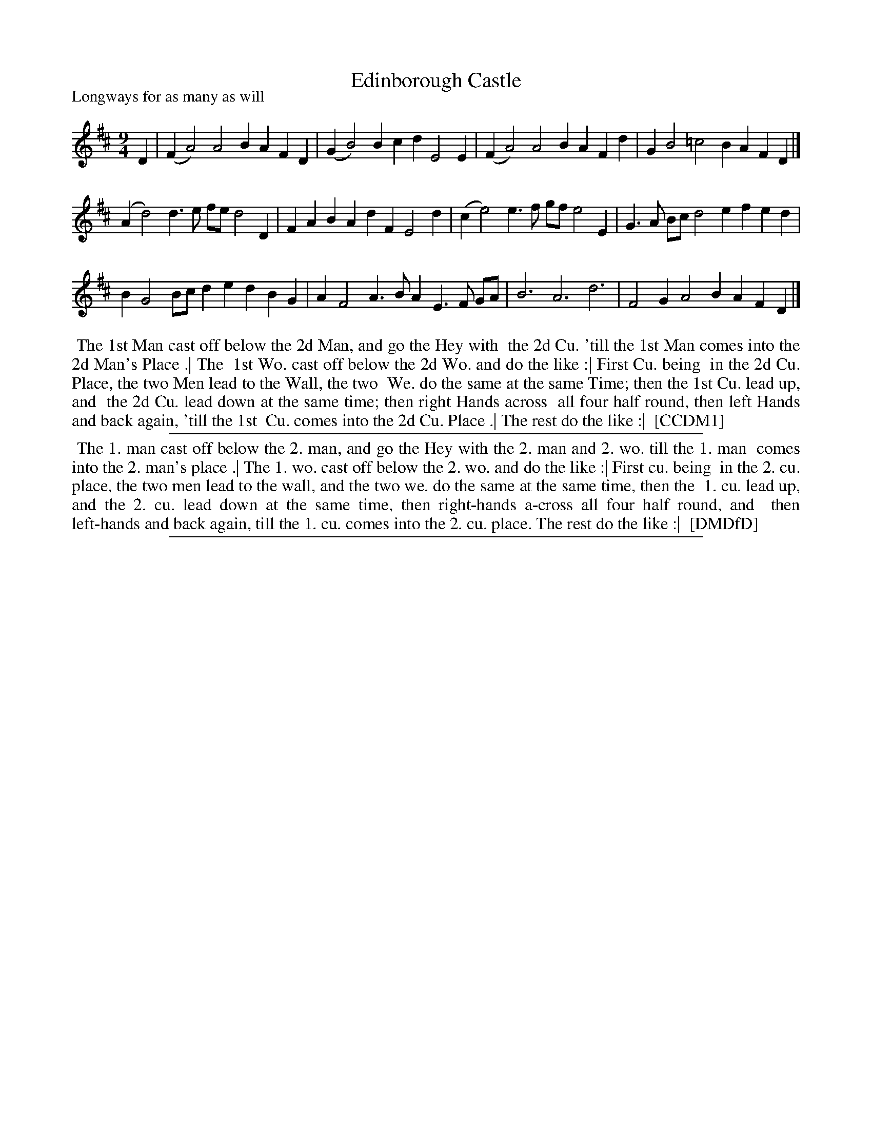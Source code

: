 X: 1
T: Edinborough Castle
P: Longways for as many as will
%R: slip-jig
B: "The Compleat Country Dancing-Master" printed by John Walsh, London ca. 1740
S: 6: CCDM1 http://imslp.org/wiki/The_Compleat_Country_Dancing-Master_(Various) V.1 p.45 #83
Z: 2013 John Chambers <jc:trillian.mit.edu>
M: 9/4
L: 1/4
K: D
% - - - - - - - - - - - - - - - - - - - - - - - - -
D |\
(FA2) A2B AFD | (GB2) Bcd E2E | (FA2) A2B AFd | GB2 =c2B AFD |]
(Ad2) d>e f/e/ d2D | FAB AdF E2d | (ce2) e>f g/f/ e2E | G>A B/c/ d2e fed |
BG2 B/c/de dBG | AF2 A>BA E>F G/A/ | B3 A3 d3 | F2G A2B AFD |]
% - - - - - - - - - - - - - - - - - - - - - - - - -
%%begintext align
%% The 1st Man cast off below the 2d Man, and go the Hey with
%% the 2d Cu. 'till the 1st Man comes into the 2d Man's Place .| The
%% 1st Wo. cast off below the 2d Wo. and do the like :| First Cu. being
%% in the 2d Cu. Place, the two Men lead to the Wall, the two
%% We. do the same at the same Time; then the 1st Cu. lead up, and
%% the 2d Cu. lead down at the same time; then right Hands across
%% all four half round, then left Hands and back again, 'till the 1st
%% Cu. comes into the 2d Cu. Place .| The rest do the like :|
%% [CCDM1]
%%endtext
%%sep 1 1 500
% - - - - - - - - - - - - - - - - - - - - - - - - -
%%begintext align
%% The 1. man cast off below the 2. man, and go the Hey with the 2. man and 2. wo. till the 1. man
%% comes into the 2. man's place .| The 1. wo. cast off below the 2. wo. and do the like :| First cu. being
%% in the 2. cu. place, the two men lead to the wall, and the two we. do the same at the same time, then the
%% 1. cu. lead up, and the 2. cu. lead down at the same time, then right-hands a-cross all four half round, and
%% then left-hands and back again, till the 1. cu. comes into the 2. cu. place.  The rest do the like :|
%% [DMDfD]
%%endtext
%%sep 1 8 500
